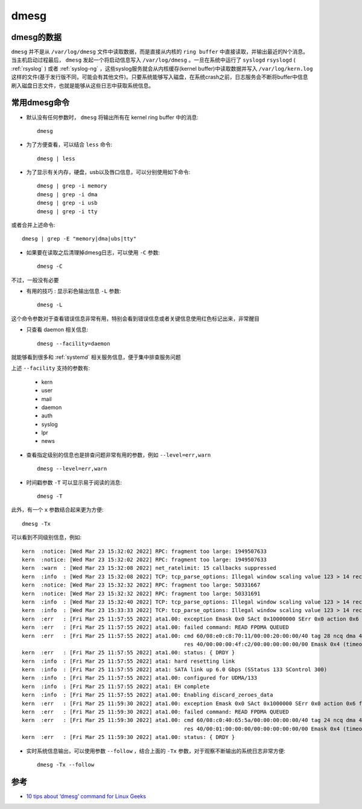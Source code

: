 .. _dmesg:

================
dmesg
================

dmesg的数据
============

``dmesg`` 并不是从 ``/var/log/dmesg`` 文件中读取数据，而是直接从内核的 ``ring buffer`` 中直接读取，并输出最近的N个消息。当主机启动过程最后， ``dmesg`` 发起一个将启动信息写入 ``/var/log/dmesg`` 。一旦在系统中运行了 ``syslogd`` ``rsyslogd`` ( :ref:`rsyslog` ) 或者 :ref:`syslog-ng` ，这些syslog服务就会从内核缓存(kernel buffer)中读取数据并写入 ``/var/log/kern.log``
这样的文件(基于发行版不同，可能会有其他文件)。只要系统能够写入磁盘，在系统crash之前，日志服务会不断将buffer中信息刷入磁盘日志文件，也就是能够从这些日志中获取系统信息。

常用dmesg命令
===============

- 默认没有任何参数时， ``dmesg`` 将输出所有在 kernel ring buffer 中的消息::

   dmesg

- 为了方便查看，可以结合 ``less`` 命令::

   dmesg | less

- 为了显示有关内存，硬盘，usb以及唇口信息，可以分别使用如下命令::

   dmesg | grep -i memory
   dmesg | grep -i dma
   dmesg | grep -i usb
   dmesg | grep -i tty

或者合并上述命令::

   dmesg | grep -E "memory|dma|ubs|tty"

- 如果要在读取之后清理掉dmesg日志，可以使用 ``-C`` 参数::

   dmesg -C

不过，一般没有必要

- ``有用的技巧`` : 显示彩色输出信息 ``-L`` 参数::

   dmesg -L

这个命令参数对于查看错误信息非常有用，特别会看到错误信息或者关键信息使用红色标记出来，非常醒目

- 只查看 daemon 相关信息::

   dmesg --facility=daemon

就能够看到很多和 :ref:`systemd` 相关服务信息，便于集中排查服务问题

上述 ``--facility`` 支持的参数有:

  - kern
  - user
  - mail
  - daemon
  - auth
  - syslog
  - lpr
  - news

- 查看指定级别的信息也是排查问题非常有用的参数，例如 ``--level=err,warn`` ::

   dmesg --level=err,warn

- 时间戳参数 ``-T`` 可以显示易于阅读的消息::

   dmesg -T

此外，有一个 ``x`` 参数结合起来更为方便::

   dmesg -Tx

可以看到不同级别信息，例如::

   kern  :notice: [Wed Mar 23 15:32:02 2022] RPC: fragment too large: 1949507633
   kern  :notice: [Wed Mar 23 15:32:02 2022] RPC: fragment too large: 1949507633
   kern  :warn  : [Wed Mar 23 15:32:08 2022] net_ratelimit: 15 callbacks suppressed
   kern  :info  : [Wed Mar 23 15:32:08 2022] TCP: tcp_parse_options: Illegal window scaling value 123 > 14 received
   kern  :notice: [Wed Mar 23 15:32:32 2022] RPC: fragment too large: 50331667
   kern  :notice: [Wed Mar 23 15:32:32 2022] RPC: fragment too large: 50331691
   kern  :info  : [Wed Mar 23 15:32:40 2022] TCP: tcp_parse_options: Illegal window scaling value 123 > 14 received
   kern  :info  : [Wed Mar 23 15:33:33 2022] TCP: tcp_parse_options: Illegal window scaling value 123 > 14 received
   kern  :err   : [Fri Mar 25 11:57:55 2022] ata1.00: exception Emask 0x0 SAct 0x10000000 SErr 0x0 action 0x6 frozen
   kern  :err   : [Fri Mar 25 11:57:55 2022] ata1.00: failed command: READ FPDMA QUEUED
   kern  :err   : [Fri Mar 25 11:57:55 2022] ata1.00: cmd 60/08:e0:c8:70:11/00:00:20:00:00/40 tag 28 ncq dma 4096 in
                                                      res 40/00:00:00:4f:c2/00:00:00:00:00/00 Emask 0x4 (timeout)
   kern  :err   : [Fri Mar 25 11:57:55 2022] ata1.00: status: { DRDY }
   kern  :info  : [Fri Mar 25 11:57:55 2022] ata1: hard resetting link
   kern  :info  : [Fri Mar 25 11:57:55 2022] ata1: SATA link up 6.0 Gbps (SStatus 133 SControl 300)
   kern  :info  : [Fri Mar 25 11:57:55 2022] ata1.00: configured for UDMA/133
   kern  :info  : [Fri Mar 25 11:57:55 2022] ata1: EH complete
   kern  :info  : [Fri Mar 25 11:57:55 2022] ata1.00: Enabling discard_zeroes_data
   kern  :err   : [Fri Mar 25 11:59:30 2022] ata1.00: exception Emask 0x0 SAct 0x1000000 SErr 0x0 action 0x6 frozen
   kern  :err   : [Fri Mar 25 11:59:30 2022] ata1.00: failed command: READ FPDMA QUEUED
   kern  :err   : [Fri Mar 25 11:59:30 2022] ata1.00: cmd 60/08:c0:40:65:5a/00:00:00:00:00/40 tag 24 ncq dma 4096 in
                                                      res 40/00:01:00:00:00/00:00:00:00:00/00 Emask 0x4 (timeout)
   kern  :err   : [Fri Mar 25 11:59:30 2022] ata1.00: status: { DRDY }

- 实时系统信息输出，可以使用参数 ``--follow`` ，结合上面的 ``-Tx`` 参数，对于观察不断输出的系统日志非常方便::

   dmesg -Tx --follow

参考
======

- `10 tips about ‘dmesg’ command for Linux Geeks <https://www.linuxtechi.com/10-tips-dmesg-command-linux-geeks/>`_


